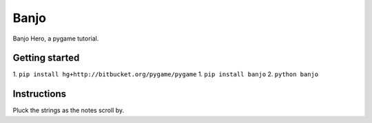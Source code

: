 Banjo
=====

Banjo Hero, a pygame tutorial.


Getting started
---------------

1. ``pip install hg+http://bitbucket.org/pygame/pygame``
1. ``pip install banjo``
2. ``python banjo``


Instructions
------------

Pluck the strings as the notes scroll by.
